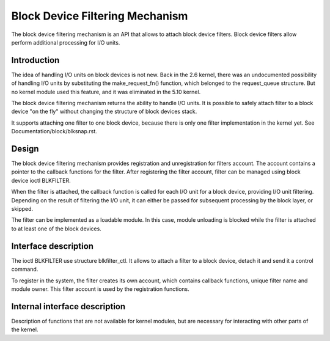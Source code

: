 .. SPDX-License-Identifier: GPL-2.0

================================
Block Device Filtering Mechanism
================================

The block device filtering mechanism is an API that allows to attach block
device filters. Block device filters allow perform additional processing
for I/O units.

Introduction
============

The idea of handling I/O units on block devices is not new. Back in the
2.6 kernel, there was an undocumented possibility of handling I/O units
by substituting the make_request_fn() function, which belonged to the
request_queue structure. But no kernel module used this feature, and it
was eliminated in the 5.10 kernel.

The block device filtering mechanism returns the ability to handle I/O units.
It is possible to safely attach filter to a block device "on the fly" without
changing the structure of block devices stack.

It supports attaching one filter to one block device, because there is only
one filter implementation in the kernel yet.
See Documentation/block/blksnap.rst.

Design
======

The block device filtering mechanism provides registration and unregistration
for filters account. The account contains a pointer to the callback functions
for the filter. After registering the filter account, filter can be managed
using block device ioctl BLKFILTER.

When the filter is attached, the callback function is called for each I/O unit
for a block device, providing I/O unit filtering. Depending on the result of
filtering the I/O unit, it can either be passed for subsequent processing by
the block layer, or skipped.

The filter can be implemented as a loadable module. In this case, module
unloading is blocked while the filter is attached to at least one of the block
devices.

Interface description
=====================

The ioctl BLKFILTER use structure blkfilter_ctl. It allows to attach a filter
to a block device, detach it and send it a control command.

.. kernel-doc:: include/uapi/linux/fs.h
	:functions: blkfilter_ctl

To register in the system, the filter creates its own account, which contains
callback functions, unique filter name and module owner. This filter account is
used by the registration functions.

.. kernel-doc:: include/linux/blkdev.h
   :functions: blkfilter blkfilter_operations blkfilter_account
.. kernel-doc:: block/blk-filter.c
   :export:

Internal interface description
==============================

Description of functions that are not available for kernel modules, but are
necessary for interacting with other parts of the kernel.

.. kernel-doc:: block/blk-filter.c
   :internal:
